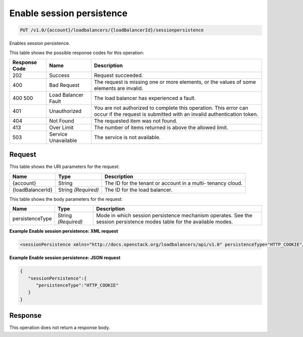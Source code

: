 
.. THIS OUTPUT IS GENERATED FROM THE WADL. DO NOT EDIT.

Enable session persistence
^^^^^^^^^^^^^^^^^^^^^^^^^^^^^^^^^^^^^^^^^^^^^^^^^^^^^^^^^^^^^^^^^^^^^^^^^^^^^^^^

.. code::

    PUT /v1.0/{account}/loadbalancers/{loadBalancerId}/sessionpersistence

Enables session persistence.



This table shows the possible response codes for this operation:


+--------------------------+-------------------------+-------------------------+
|Response Code             |Name                     |Description              |
+==========================+=========================+=========================+
|202                       |Success                  |Request succeeded.       |
+--------------------------+-------------------------+-------------------------+
|400                       |Bad Request              |The request is missing   |
|                          |                         |one or more elements, or |
|                          |                         |the values of some       |
|                          |                         |elements are invalid.    |
+--------------------------+-------------------------+-------------------------+
|400 500                   |Load Balancer Fault      |The load balancer has    |
|                          |                         |experienced a fault.     |
+--------------------------+-------------------------+-------------------------+
|401                       |Unauthorized             |You are not authorized   |
|                          |                         |to complete this         |
|                          |                         |operation. This error    |
|                          |                         |can occur if the request |
|                          |                         |is submitted with an     |
|                          |                         |invalid authentication   |
|                          |                         |token.                   |
+--------------------------+-------------------------+-------------------------+
|404                       |Not Found                |The requested item was   |
|                          |                         |not found.               |
+--------------------------+-------------------------+-------------------------+
|413                       |Over Limit               |The number of items      |
|                          |                         |returned is above the    |
|                          |                         |allowed limit.           |
+--------------------------+-------------------------+-------------------------+
|503                       |Service Unavailable      |The service is not       |
|                          |                         |available.               |
+--------------------------+-------------------------+-------------------------+


Request
""""""""""""""""




This table shows the URI parameters for the request:

+--------------------------+-------------------------+-------------------------+
|Name                      |Type                     |Description              |
+==========================+=========================+=========================+
|{account}                 |String                   |The ID for the tenant or |
|                          |                         |account in a multi-      |
|                          |                         |tenancy cloud.           |
+--------------------------+-------------------------+-------------------------+
|{loadBalancerId}          |String *(Required)*      |The ID for the load      |
|                          |                         |balancer.                |
+--------------------------+-------------------------+-------------------------+





This table shows the body parameters for the request:

+--------------------------+-------------------------+-------------------------+
|Name                      |Type                     |Description              |
+==========================+=========================+=========================+
|persistenceType           |String *(Required)*      |Mode in which session    |
|                          |                         |persistence mechanism    |
|                          |                         |operates. See the        |
|                          |                         |session persistence      |
|                          |                         |modes table for the      |
|                          |                         |available modes.         |
+--------------------------+-------------------------+-------------------------+





**Example Enable session persistence: XML request**


.. code::

    <sessionPersistence xmlns="http://docs.openstack.org/loadbalancers/api/v1.0" persistenceType="HTTP_COOKIE"/>


**Example Enable session persistence: JSON request**


.. code::

    {
       "sessionPersistence":{
          "persistenceType":"HTTP_COOKIE"
       }
    }


Response
""""""""""""""""






This operation does not return a response body.





